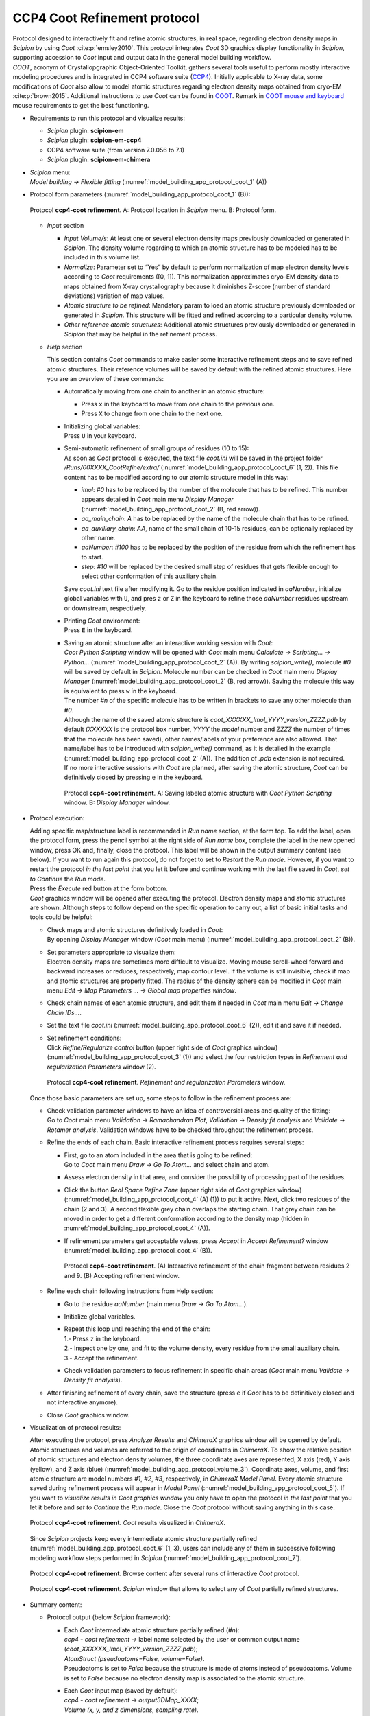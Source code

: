 .. _`app:ccp4CootRefinement`:

CCP4 Coot Refinement protocol
=============================

| Protocol designed to interactively fit and refine atomic structures,
  in real space, regarding electron density maps in *Scipion* by using
  *Coot* :cite:p:`emsley2010`. This protocol integrates
  *Coot* 3D graphics display functionality in *Scipion*, supporting
  accession to *Coot* input and output data in the general model
  building workflow.

| *COOT*, acronym of Crystallopgraphic Object-Oriented Toolkit,
  gathers several tools useful to perform mostly interactive modeling
  procedures and is integrated in CCP4 software suite (`CCP4 <https://www.ccp4.ac.uk/?page_id=878>`_).
  Initially applicable to X-ray data, some modifications of *Coot*
  also allow to model atomic structures regarding electron density maps
  obtained from cryo-EM :cite:p:`brown2015`. Additional
  instructions to use *Coot* can be found in `COOT <https://www2.mrc-lmb.cam.ac.uk/personal/pemsley/coot/>`_. Remark in
  `COOT mouse and keyboard <https://www2.mrc-lmb.cam.ac.uk/personal/pemsley/coot/web/docs/coot.html#Mousing-and-Keyboarding>`_ mouse requirements to get the best functioning.

-  Requirements to run this protocol and visualize results:

   -  *Scipion* plugin: **scipion-em**

   -  *Scipion* plugin: **scipion-em-ccp4**

   -  CCP4 software suite (from version 7.0.056 to 7.1)

   -  *Scipion* plugin: **scipion-em-chimera**

-  | *Scipion* menu:
   | *Model building -> Flexible fitting* (:numref:`model_building_app_protocol_coot_1` (A))

-  Protocol form parameters (:numref:`model_building_app_protocol_coot_1` (B)):

   .. figure:: Images_appendix/Fig119.svg
      :alt: Protocol **ccp4-coot refinement**. A: Protocol location in *Scipion* menu. B: Protocol form.
      :name: model_building_app_protocol_coot_1
      :align: center
      :width: 90.0%

      Protocol **ccp4-coot refinement**. A: Protocol location in *Scipion* menu. B: Protocol form.

   -  *Input* section

      -  *Input Volume/s*: At least one or several electron density maps
         previously downloaded or generated in *Scipion*. The density volume
         regarding to which an atomic structure has to be modeled has to
         be included in this volume list.

      -  *Normalize*: Parameter set to “Yes” by default to perform
         normalization of map electron density levels according to
         *Coot* requirements ([0, 1]). This normalization
         approximates cryo-EM density data to maps obtained from X-ray
         crystallography because it diminishes Z-score (number of
         standard deviations) variation of map values.

      -  *Atomic structure to be refined*: Mandatory param to load an
         atomic structure previously downloaded or generated in *Scipion*. This
         structure will be fitted and refined according to a particular
         density volume.

      -  *Other reference atomic structures*: Additional atomic
         structures previously downloaded or generated in *Scipion* that may be
         helpful in the refinement process.

   -  *Help* section

      This section contains *Coot* commands to make easier some
      interactive refinement steps and to save refined atomic
      structures. Their reference volumes will be saved by default with
      the refined atomic structures. Here you are an overview of these
      commands:

      -  Automatically moving from one chain to another in an atomic
         structure:

         -  Press ``x`` in the keyboard to move from one chain to the
            previous one.

         -  Press ``X`` to change from one chain to the next one.

      -  | Initializing global variables:
         | Press ``U`` in your keyboard.

      -  | Semi-automatic refinement of small groups of residues (10 to
           15):

         | As soon as *Coot* protocol is executed, the text file
           *coot.ini* will be saved in the project folder
           */Runs/00XXXX_CootRefine/extra/* (:numref:`model_building_app_protocol_coot_6` (1, 2)). This file content
           has to be modified according to our atomic structure model in
           this way:

         -  *imol*: *#0* has to be replaced by the number of the
            molecule that has to be refined. This number appears
            detailed in *Coot* main menu *Display Manager* (:numref:`model_building_app_protocol_coot_2` (B,
            red arrow)).

         -  *aa_main_chain*: *A* has to be replaced by the name of the
            molecule chain that has to be refined.

         -  *aa_auxiliary_chain*: *AA*, name of the small chain of 10-15
            residues, can be optionally replaced by other name.

         -  *aaNumber*: *#100* has to be replaced by the position of the
            residue from which the refinement has to start.

         -  *step*: *#10* will be replaced by the desired small step of
            residues that gets flexible enough to select other
            conformation of this auxiliary chain.

         Save *coot.ini* text file after modifying it. Go to the
         residue position indicated in *aaNumber*, initialize global
         variables with ``U``, and pres ``z`` or ``Z`` in the keyboard
         to refine those *aaNumber* residues upstream or downstream,
         respectively.

      -  | Printing *Coot* environment:
         | Press ``E`` in the keyboard.

      -  | Saving an atomic structure after an interactive working
           session with *Coot*:

         | *Coot Python Scripting* window will be opened with
           *Coot* main menu *Calculate -> Scripting... -> Python...* (:numref:`model_building_app_protocol_coot_2` (A)). By writing *scipion_write()*, molecule *#0* will be saved by default in *Scipion*. Molecule number can be
           checked in *Coot* main menu *Display Manager* (:numref:`model_building_app_protocol_coot_2` (B, red
           arrow)). Saving the molecule this way is equivalent to press
           ``w`` in the keyboard.

         | The number *#n* of the specific molecule has to be written in
           brackets to save any other molecule than *#0*.

         | Although the name of the saved atomic structure is
           *coot_XXXXXX_Imol_YYYY_version_ZZZZ.pdb* by default (*XXXXXX*
           is the protocol box number, *YYYY* the *model* number
           and *ZZZZ* the number of times that the molecule has been
           saved), other names/labels of your preference are also
           allowed. That name/label has to be introduced with
           *scipion_write()* command, as it is detailed in the example (:numref:`model_building_app_protocol_coot_2`
           (A)). The addition of *.pdb* extension is not required.

         | If no more interactive sessions with *Coot* are
           planned, after saving the atomic structure, *Coot* can
           be definitively closed by pressing ``e`` in the keyboard.

         .. figure:: Images_appendix/Fig120.svg
            :alt: Protocol **ccp4-coot refinement**. A: Saving labeled atomic structure with *Coot Python Scripting* window. B: *Display Manager* window.
            :name: model_building_app_protocol_coot_2
            :align: center
            :width: 65.0%

            Protocol **ccp4-coot refinement**. A: Saving labeled atomic structure with *Coot Python Scripting* window. B: *Display Manager* window.

-  Protocol execution:

   | Adding specific map/structure label is recommended in *Run name*
     section, at the form top. To add the label, open the protocol form,
     press the pencil symbol at the right side of *Run name* box,
     complete the label in the new opened window, press OK and, finally,
     close the protocol. This label will be shown in the output summary
     content (see below). If you want to run again this protocol, do not
     forget to set to *Restart* the *Run mode*. However, if you want to
     restart the protocol *in the last point* that you let it before and
     continue working with the last file saved in *Coot*, *set to Continue*
     the *Run mode*.

   | Press the *Execute* red button at the form bottom.

   | *Coot* graphics window will be opened after executing the protocol.
     Electron density maps and atomic structures are shown. Although
     steps to follow depend on the specific operation to carry out, a
     list of basic initial tasks and tools could be helpful:

   -  | Check maps and atomic structures definitively loaded in *Coot*:
      | By opening *Display Manager* window (*Coot* main menu) (:numref:`model_building_app_protocol_coot_2`
        (B)).

   -  | Set parameters appropriate to visualize them:
      | Electron density maps are sometimes more difficult to visualize.
        Moving mouse scroll-wheel forward and backward increases or
        reduces, respectively, map contour level. If the volume is still
        invisible, check if map and atomic structures are properly
        fitted. The radius of the density sphere can be modified in *Coot* main menu *Edit -> Map Parameters ... -> Global map properties window*.

   -  Check chain names of each atomic structure, and edit them if
      needed in *Coot* main menu *Edit -> Change Chain IDs...*.

   -  Set the text file *coot.ini* (:numref:`model_building_app_protocol_coot_6` (2)), edit it and save it if
      needed.

   -  | Set refinement conditions:
      | Click *Refine/Regularize control* button (upper right side of *Coot*
        graphics window) (:numref:`model_building_app_protocol_coot_3` (1)) and select the four restriction types in
        *Refinement and regularization Parameters* window (2).

      .. figure:: Images_appendix/Fig121.svg
         :alt: Protocol **ccp4-coot refinement**. *Refinement and regularization Parameters* window.
         :name: model_building_app_protocol_coot_3
         :align: center
         :width: 70.0%

         Protocol **ccp4-coot refinement**. *Refinement and regularization Parameters* window.

   Once those basic parameters are set up, some steps to follow in the
   refinement process are:

   -  | Check validation parameter windows to have an idea of
        controversial areas and quality of the fitting:
      | Go to *Coot* main menu *Validation -> Ramachandran Plot*, *Validation
        -> Density fit analysis* and *Validate -> Rotamer analysis*.
        Validation windows have to be checked throughout the refinement
        process.

   -  Refine the ends of each chain. Basic interactive refinement
      process requires several steps:

      -  | First, go to an atom included in the area that is going to be
           refined:
         | Go to *Coot* main menu *Draw -> Go To Atom...* and select chain and
           atom.

      -  Assess electron density in that area, and consider the
         possibility of processing part of the residues.

      -  Click the button *Real Space Refine Zone* (upper right side of *Coot*
         graphics window) (:numref:`model_building_app_protocol_coot_4` (A) (1)) to put it active. Next, click two
         residues of the chain (2 and 3). A second flexible grey chain
         overlaps the starting chain. That grey chain can be moved in
         order to get a different conformation according to the density
         map (hidden in :numref:`model_building_app_protocol_coot_4` (A)).

      -  If refinement parameters get acceptable values, press *Accept*
         in *Accept Refinement?* window (:numref:`model_building_app_protocol_coot_4` (B)).

         .. figure:: Images_appendix/Fig122.svg
            :alt: Protocol **ccp4-coot refinement**. (A) Interactive refinement of the chain fragment between residues 2 and 9. (B) Accepting refinement window.
            :name: model_building_app_protocol_coot_4
            :align: center
            :width: 80.0%

            Protocol **ccp4-coot refinement**. (A) Interactive refinement of the chain fragment between residues 2 and 9. (B) Accepting refinement window.

   -  Refine each chain following instructions from Help section:

      -  Go to the residue *aaNumber* (main menu *Draw -> Go To
         Atom...*).

      -  Initialize global variables.

      -  | Repeat this loop until reaching the end of the chain:
         | 1.- Press ``z`` in the keyboard.
         | 2.- Inspect one by one, and fit to the volume density, every
           residue from the small auxiliary chain.
         | 3.- Accept the refinement.

      -  Check validation parameters to focus refinement in specific
         chain areas (*Coot* main menu *Validate -> Density fit analysis*).

   -  After finishing refinement of every chain, save the structure
      (press ``e`` if *Coot* has to be definitively closed and not interactive
      anymore).

   -  Close *Coot* graphics window.

-  Visualization of protocol results:

   After executing the protocol, press *Analyze Results* and *ChimeraX* graphics
   window will be opened by default. Atomic structures and volumes are
   referred to the origin of coordinates in *ChimeraX*. To show the relative
   position of atomic structures and electron density volumes, the three
   coordinate axes are represented; X axis (red), Y axis (yellow), and Z
   axis (blue) (:numref:`model_building_app_protocol_volume_3`). Coordinate axes, volume, and first atomic structure
   are model numbers *#1*, *#2*, *#3*, respectively, in *ChimeraX Model Panel*.
   Every atomic structure saved during refinement process will appear in
   *Model Panel* (:numref:`model_building_app_protocol_coot_5`). If you want to *visualize results in Coot graphics window* you only have to open the protocol *in the last point* that
   you let it before and *set to Continue* the *Run mode*. Close the *Coot*
   protocol without saving anything in this case.

   .. figure:: Images_appendix/Fig123.svg
      :alt: Protocol **ccp4-coot refinement**. *Coot* results visualized in *ChimeraX*.
      :name: model_building_app_protocol_coot_5
      :align: center
      :width: 80.0%

      Protocol **ccp4-coot refinement**. *Coot* results visualized in *ChimeraX*.

   Since *Scipion* projects keep every intermediate atomic structure partially
   refined (:numref:`model_building_app_protocol_coot_6` (1, 3), users can include any of them in successive
   following modeling workflow steps performed in *Scipion* (:numref:`model_building_app_protocol_coot_7`).

   .. figure:: Images_appendix/Fig124.svg
      :alt: Protocol **ccp4-coot refinement**. Browse content after several runs of interactive *Coot* protocol.
      :name: model_building_app_protocol_coot_6
      :align: center
      :width: 80.0%

      Protocol **ccp4-coot refinement**. Browse content after several runs of interactive *Coot* protocol.

   .. figure:: Images_appendix/Fig125.svg
      :alt: Protocol **ccp4-coot refinement**. *Scipion* window that allows to select any of *Coot* partially refined structures.
      :name: model_building_app_protocol_coot_7
      :align: center
      :width: 50.0%

      Protocol **ccp4-coot refinement**. *Scipion* window that allows to select any of *Coot* partially refined structures.

-  Summary content:

   -  Protocol output (below *Scipion* framework):

      -  | Each *Coot* intermediate atomic structure partially refined (*#n*):
         | *ccp4 - coot refinement ->* label name selected by the user
           or common output name
           (*coot_XXXXXX_Imol_YYYY_version_ZZZZ.pdb*);
         | *AtomStruct (pseudoatoms=False, volume=False)*.
         | Pseudoatoms is set to *False* because the structure is made
           of atoms instead of pseudoatoms. Volume is set to *False*
           because no electron density map is associated to the atomic
           structure.

      -  | Each *Coot* input map (saved by default):
         | *ccp4 - coot refinement -> output3DMap_XXXX*;
         | *Volume (x, y, and z dimensions, sampling rate)*.

      -  | *SUMMARY* box for each *Coot* intermediate atomic structure
           partially refined:
         | label name selected by the user or common output *Coot* name
           (*coot_XXXXXX_Imol_YYYY_version_ZZZZ.pdb*)
         | *Idem* for maps.
